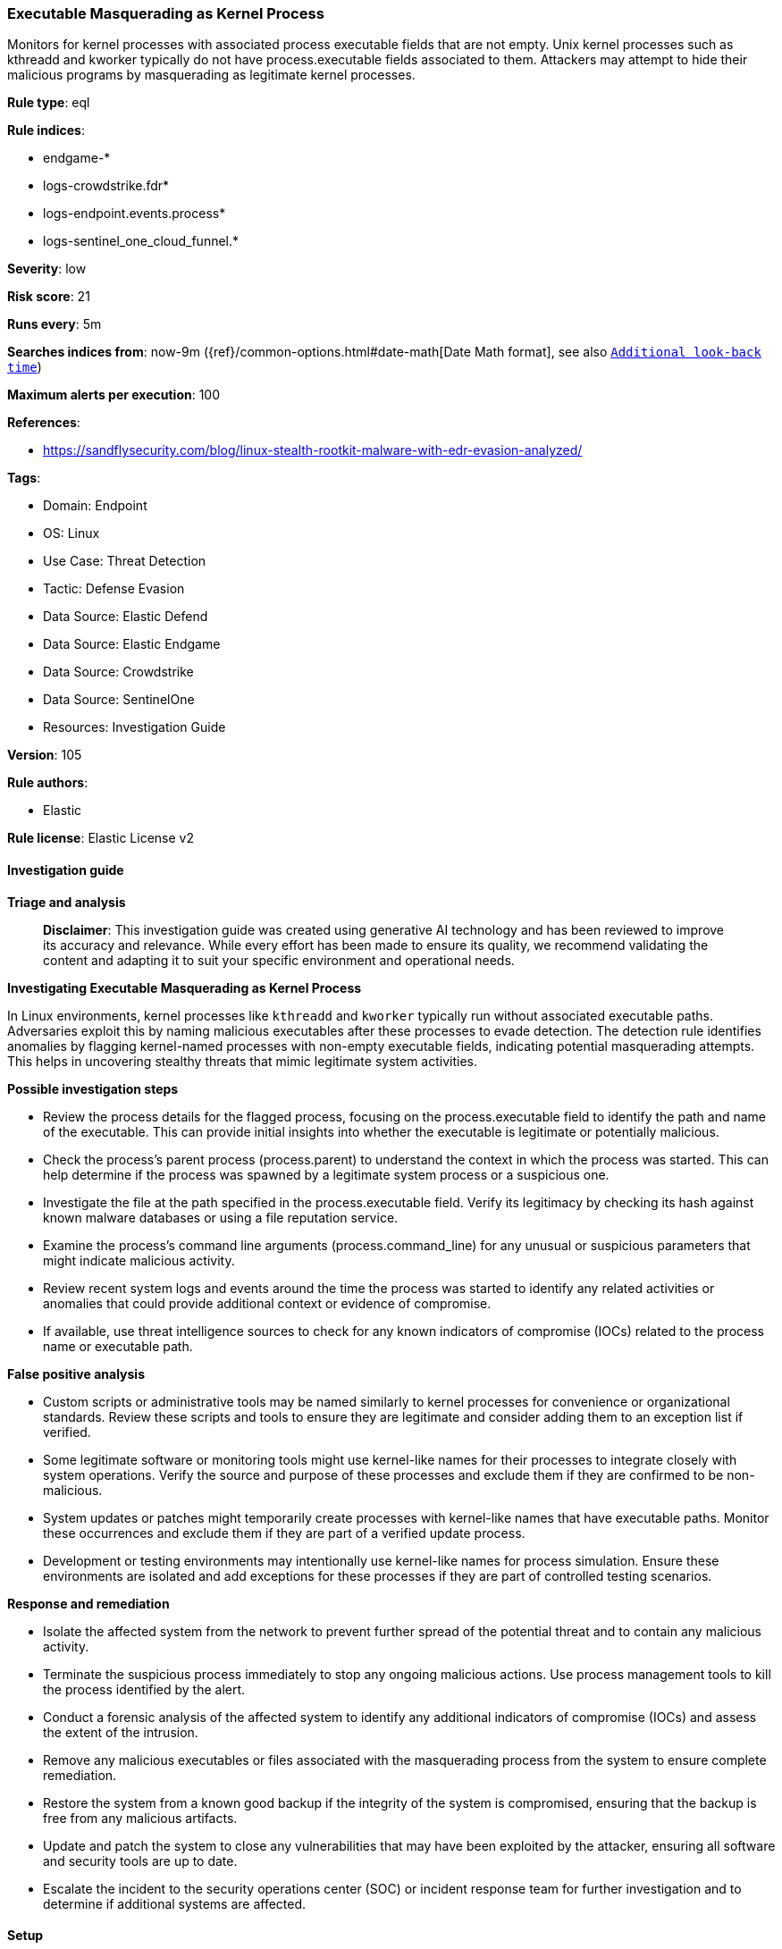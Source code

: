 [[prebuilt-rule-8-14-22-executable-masquerading-as-kernel-process]]
=== Executable Masquerading as Kernel Process

Monitors for kernel processes with associated process executable fields that are not empty. Unix kernel processes such as kthreadd and kworker typically do not have process.executable fields associated to them. Attackers may attempt to hide their malicious programs by masquerading as legitimate kernel processes.

*Rule type*: eql

*Rule indices*: 

* endgame-*
* logs-crowdstrike.fdr*
* logs-endpoint.events.process*
* logs-sentinel_one_cloud_funnel.*

*Severity*: low

*Risk score*: 21

*Runs every*: 5m

*Searches indices from*: now-9m ({ref}/common-options.html#date-math[Date Math format], see also <<rule-schedule, `Additional look-back time`>>)

*Maximum alerts per execution*: 100

*References*: 

* https://sandflysecurity.com/blog/linux-stealth-rootkit-malware-with-edr-evasion-analyzed/

*Tags*: 

* Domain: Endpoint
* OS: Linux
* Use Case: Threat Detection
* Tactic: Defense Evasion
* Data Source: Elastic Defend
* Data Source: Elastic Endgame
* Data Source: Crowdstrike
* Data Source: SentinelOne
* Resources: Investigation Guide

*Version*: 105

*Rule authors*: 

* Elastic

*Rule license*: Elastic License v2


==== Investigation guide



*Triage and analysis*


> **Disclaimer**:
> This investigation guide was created using generative AI technology and has been reviewed to improve its accuracy and relevance. While every effort has been made to ensure its quality, we recommend validating the content and adapting it to suit your specific environment and operational needs.


*Investigating Executable Masquerading as Kernel Process*


In Linux environments, kernel processes like `kthreadd` and `kworker` typically run without associated executable paths. Adversaries exploit this by naming malicious executables after these processes to evade detection. The detection rule identifies anomalies by flagging kernel-named processes with non-empty executable fields, indicating potential masquerading attempts. This helps in uncovering stealthy threats that mimic legitimate system activities.


*Possible investigation steps*


- Review the process details for the flagged process, focusing on the process.executable field to identify the path and name of the executable. This can provide initial insights into whether the executable is legitimate or potentially malicious.
- Check the process's parent process (process.parent) to understand the context in which the process was started. This can help determine if the process was spawned by a legitimate system process or a suspicious one.
- Investigate the file at the path specified in the process.executable field. Verify its legitimacy by checking its hash against known malware databases or using a file reputation service.
- Examine the process's command line arguments (process.command_line) for any unusual or suspicious parameters that might indicate malicious activity.
- Review recent system logs and events around the time the process was started to identify any related activities or anomalies that could provide additional context or evidence of compromise.
- If available, use threat intelligence sources to check for any known indicators of compromise (IOCs) related to the process name or executable path.


*False positive analysis*


- Custom scripts or administrative tools may be named similarly to kernel processes for convenience or organizational standards. Review these scripts and tools to ensure they are legitimate and consider adding them to an exception list if verified.
- Some legitimate software or monitoring tools might use kernel-like names for their processes to integrate closely with system operations. Verify the source and purpose of these processes and exclude them if they are confirmed to be non-malicious.
- System updates or patches might temporarily create processes with kernel-like names that have executable paths. Monitor these occurrences and exclude them if they are part of a verified update process.
- Development or testing environments may intentionally use kernel-like names for process simulation. Ensure these environments are isolated and add exceptions for these processes if they are part of controlled testing scenarios.


*Response and remediation*


- Isolate the affected system from the network to prevent further spread of the potential threat and to contain any malicious activity.
- Terminate the suspicious process immediately to stop any ongoing malicious actions. Use process management tools to kill the process identified by the alert.
- Conduct a forensic analysis of the affected system to identify any additional indicators of compromise (IOCs) and assess the extent of the intrusion.
- Remove any malicious executables or files associated with the masquerading process from the system to ensure complete remediation.
- Restore the system from a known good backup if the integrity of the system is compromised, ensuring that the backup is free from any malicious artifacts.
- Update and patch the system to close any vulnerabilities that may have been exploited by the attacker, ensuring all software and security tools are up to date.
- Escalate the incident to the security operations center (SOC) or incident response team for further investigation and to determine if additional systems are affected.

==== Setup



*Setup*



This rule requires data coming in from Elastic Defend.


*Elastic Defend Integration Setup*

Elastic Defend is integrated into the Elastic Agent using Fleet. Upon configuration, the integration allows the Elastic Agent to monitor events on your host and send data to the Elastic Security app.


*Prerequisite Requirements:*

- Fleet is required for Elastic Defend.
- To configure Fleet Server refer to the https://www.elastic.co/guide/en/fleet/current/fleet-server.html[documentation].


*The following steps should be executed in order to add the Elastic Defend integration on a Linux System:*

- Go to the Kibana home page and click "Add integrations".
- In the query bar, search for "Elastic Defend" and select the integration to see more details about it.
- Click "Add Elastic Defend".
- Configure the integration name and optionally add a description.
- Select the type of environment you want to protect, either "Traditional Endpoints" or "Cloud Workloads".
- Select a configuration preset. Each preset comes with different default settings for Elastic Agent, you can further customize these later by configuring the Elastic Defend integration policy. https://www.elastic.co/guide/en/security/current/configure-endpoint-integration-policy.html[Helper guide].
- We suggest selecting "Complete EDR (Endpoint Detection and Response)" as a configuration setting, that provides "All events; all preventions"
- Enter a name for the agent policy in "New agent policy name". If other agent policies already exist, you can click the "Existing hosts" tab and select an existing policy instead.
For more details on Elastic Agent configuration settings, refer to the https://www.elastic.co/guide/en/fleet/8.10/agent-policy.html[helper guide].
- Click "Save and Continue".
- To complete the integration, select "Add Elastic Agent to your hosts" and continue to the next section to install the Elastic Agent on your hosts.
For more details on Elastic Defend refer to the https://www.elastic.co/guide/en/security/current/install-endpoint.html[helper guide].


==== Rule query


[source, js]
----------------------------------
process where host.os.type == "linux" and event.type == "start" and event.action in ("exec", "exec_event", "start", "ProcessRollup2") and
process.name : ("kworker*", "kthread*") and process.executable != null

----------------------------------

*Framework*: MITRE ATT&CK^TM^

* Tactic:
** Name: Defense Evasion
** ID: TA0005
** Reference URL: https://attack.mitre.org/tactics/TA0005/
* Technique:
** Name: Masquerading
** ID: T1036
** Reference URL: https://attack.mitre.org/techniques/T1036/
* Sub-technique:
** Name: Masquerade Task or Service
** ID: T1036.004
** Reference URL: https://attack.mitre.org/techniques/T1036/004/
* Technique:
** Name: Hide Artifacts
** ID: T1564
** Reference URL: https://attack.mitre.org/techniques/T1564/
